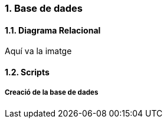 :sectnums: |,all|
=== Base de dades
==== Diagrama Relacional

Aquí va la imatge

==== Scripts
===== Creació de la base de dades
[,SQL]
----

----

